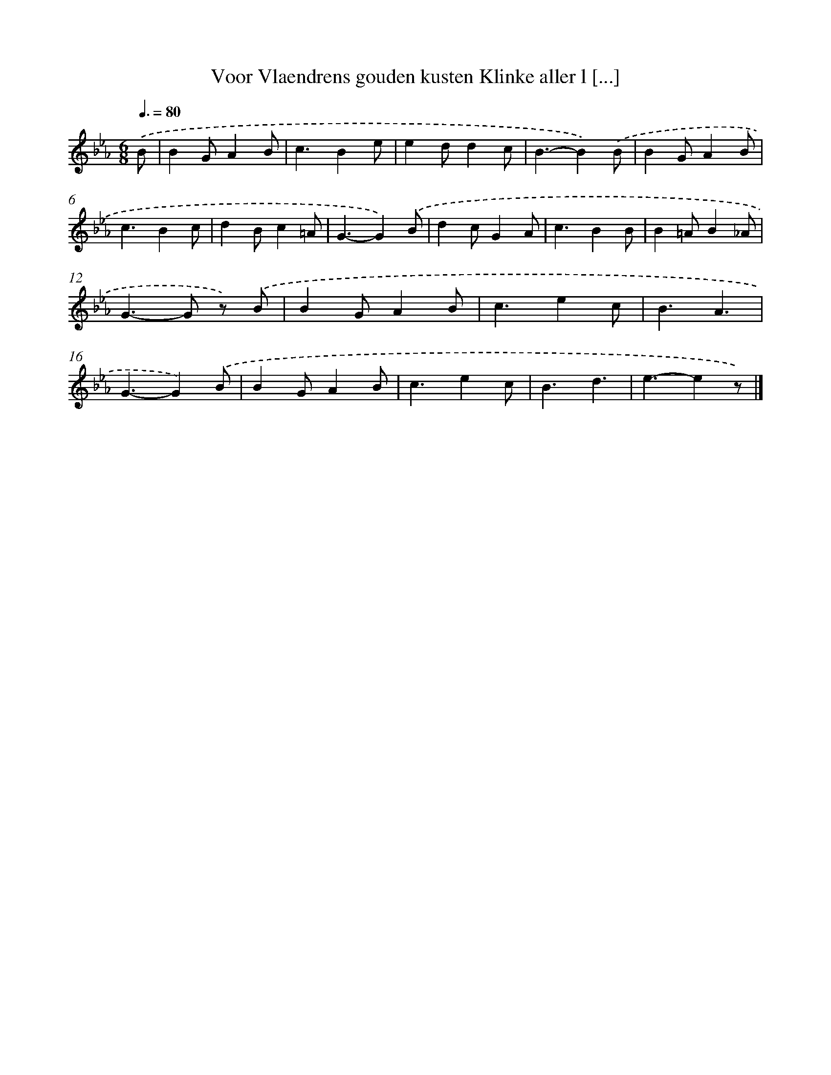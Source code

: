 X: 5508
T: Voor Vlaendrens gouden kusten Klinke aller l [...]
%%abc-version 2.0
%%abcx-abcm2ps-target-version 5.9.1 (29 Sep 2008)
%%abc-creator hum2abc beta
%%abcx-conversion-date 2018/11/01 14:36:19
%%humdrum-veritas 1970989381
%%humdrum-veritas-data 2305148337
%%continueall 1
%%barnumbers 0
L: 1/4
M: 6/8
Q: 3/8=80
K: Eb clef=treble
.('B/ [I:setbarnb 1]|
BG/AB/ |
c3/Be/ |
ed/dc/ |
B3/-B).('B/ |
BG/AB/ |
c3/Bc/ |
dB/c=A/ |
G3/-G).('B/ |
dc/GA/ |
c3/BB/ |
B=A/B_A/ |
G>-G z/) .('B/ |
BG/AB/ |
c3/ec/ |
B3/A3/ |
G3/-G).('B/ |
BG/AB/ |
c3/ec/ |
B3/d3/ |
e3/-ez/) |]

